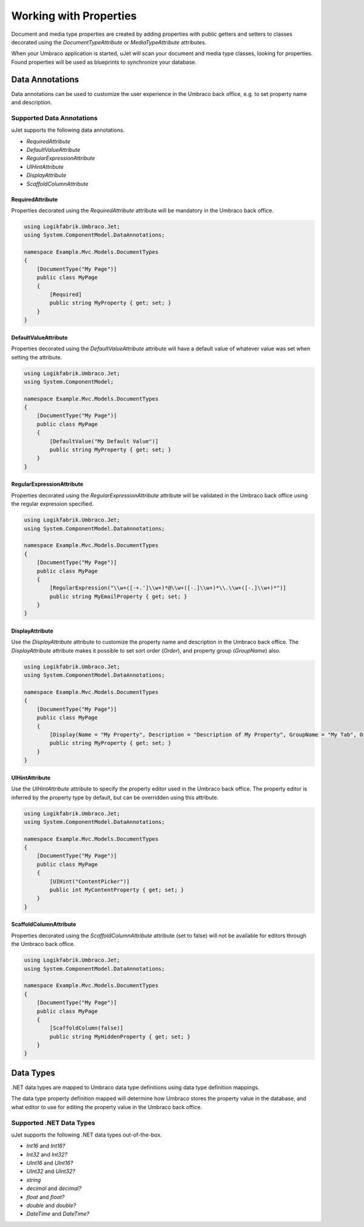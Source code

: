 ***********************
Working with Properties
***********************
Document and media type properties are created by adding properties with public getters and setters to classes decorated using the `DocumentTypeAttribute` or `MediaTypeAttribute` attributes.

When your Umbraco application is started, uJet will scan your document and media type classes, looking for properties. Found properties will be used as blueprints to synchronize your database.

Data Annotations
================
Data annotations can be used to customize the user experience in the Umbraco back office, e.g. to set property name and description.

Supported Data Annotations
--------------------------
uJet supports the following data annotations.

* `RequiredAttribute`
* `DefaultValueAttribute`
* `RegularExpressionAttribute`
* `UIHintAttribute`
* `DisplayAttribute`
* `ScaffoldColumnAttribute`

RequiredAttribute
^^^^^^^^^^^^^^^^^
Properties decorated using the `RequiredAttribute` attribute will be mandatory in the Umbraco back office.

.. code-block:: csharp

   using Logikfabrik.Umbraco.Jet;
   using System.ComponentModel.DataAnnotations;

   namespace Example.Mvc.Models.DocumentTypes
   {
       [DocumentType("My Page")]
       public class MyPage
       {
           [Required]
           public string MyProperty { get; set; }
       }
   }

DefaultValueAttribute
^^^^^^^^^^^^^^^^^^^^^
Properties decorated using the `DefaultValueAttribute` attribute will have a default value of whatever value was set when setting the attribute.

.. code-block:: csharp

   using Logikfabrik.Umbraco.Jet;
   using System.ComponentModel;

   namespace Example.Mvc.Models.DocumentTypes
   {
       [DocumentType("My Page")]
       public class MyPage
       {
           [DefaultValue("My Default Value")]
           public string MyProperty { get; set; }
       }
   }

RegularExpressionAttribute
^^^^^^^^^^^^^^^^^^^^^^^^^^
Properties decorated using the `RegularExpressionAttribute` attribute will be validated in the Umbraco back office using the regular expression specified.

.. code-block:: csharp

   using Logikfabrik.Umbraco.Jet;
   using System.ComponentModel.DataAnnotations;

   namespace Example.Mvc.Models.DocumentTypes
   {
       [DocumentType("My Page")]
       public class MyPage
       {
           [RegularExpression("\\w+([-+.']\\w+)*@\\w+([-.]\\w+)*\\.\\w+([-.]\\w+)*")]
           public string MyEmailProperty { get; set; }
       }
   }

DisplayAttribute
^^^^^^^^^^^^^^^^
Use the `DisplayAttribute` attribute to customize the property name and description in the Umbraco back office. The `DisplayAttribute` attribute makes it possible to set sort order (`Order`), and property group (`GroupName`) also.

.. code-block:: csharp

   using Logikfabrik.Umbraco.Jet;
   using System.ComponentModel.DataAnnotations;

   namespace Example.Mvc.Models.DocumentTypes
   {
       [DocumentType("My Page")]
       public class MyPage
       {
           [Display(Name = "My Property", Description = "Description of My Property", GroupName = "My Tab", Order = 1)]
           public string MyProperty { get; set; }
       }
   }

UIHintAttribute
^^^^^^^^^^^^^^^
Use the `UIHintAttribute` attribute to specify the property editor used in the Umbraco back office. The property editor is inferred by the property type by default, but can be overridden using this attribute.

.. code-block:: csharp

   using Logikfabrik.Umbraco.Jet;
   using System.ComponentModel.DataAnnotations;

   namespace Example.Mvc.Models.DocumentTypes
   {
       [DocumentType("My Page")]
       public class MyPage
       {
           [UIHint("ContentPicker")]
           public int MyContentProperty { get; set; }
       }
   }

ScaffoldColumnAttribute
^^^^^^^^^^^^^^^^^^^^^^^
Properties decorated using the `ScaffoldColumnAttribute` attribute (set to false) will not be available for editors through the Umbraco back office.

.. code-block:: csharp

   using Logikfabrik.Umbraco.Jet;
   using System.ComponentModel.DataAnnotations;

   namespace Example.Mvc.Models.DocumentTypes
   {
       [DocumentType("My Page")]
       public class MyPage
       {
           [ScaffoldColumn(false)]
           public string MyHiddenProperty { get; set; }
       }
   }

Data Types
==========
.NET data types are mapped to Umbraco data type definitions using data type definition mappings.

The data type property definition mapped will determine how Umbraco stores the property value in the database, and what editor to use for editing the property value in the Umbraco back office.

Supported .NET Data Types
-------------------------

uJet supports the following .NET data types out-of-the-box.

* `Int16` and `Int16?`
* `Int32` and `Int32?`
* `UInt16` and `UInt16?`
* `UInt32` and `UInt32?`
* `string`
* `decimal` and `decimal?`
* `float` and `float?`
* `double` and `double?`
* `DateTime` and `DateTime?`

.. seealso::
   The uJet .NET data type support can be extended by writing custom data type definition mappings. For more information on the topic of custom data type definitions see :doc:`extending_ujet`.